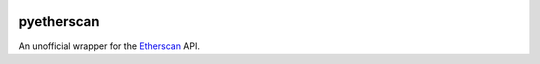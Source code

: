 .. image:: https://travis-ci.org/Marto32/pyetherscan.svg?branch=master
    :target: https://travis-ci.org/Marto32/pyetherscan

.. image:: https://coveralls.io/repos/github/Marto32/pyetherscan/badge.svg?branch=master
    :target: https://coveralls.io/github/Marto32/pyetherscan?branch=master


pyetherscan
===========
An unofficial wrapper for the `Etherscan <https://etherscan.io>`_ API.
